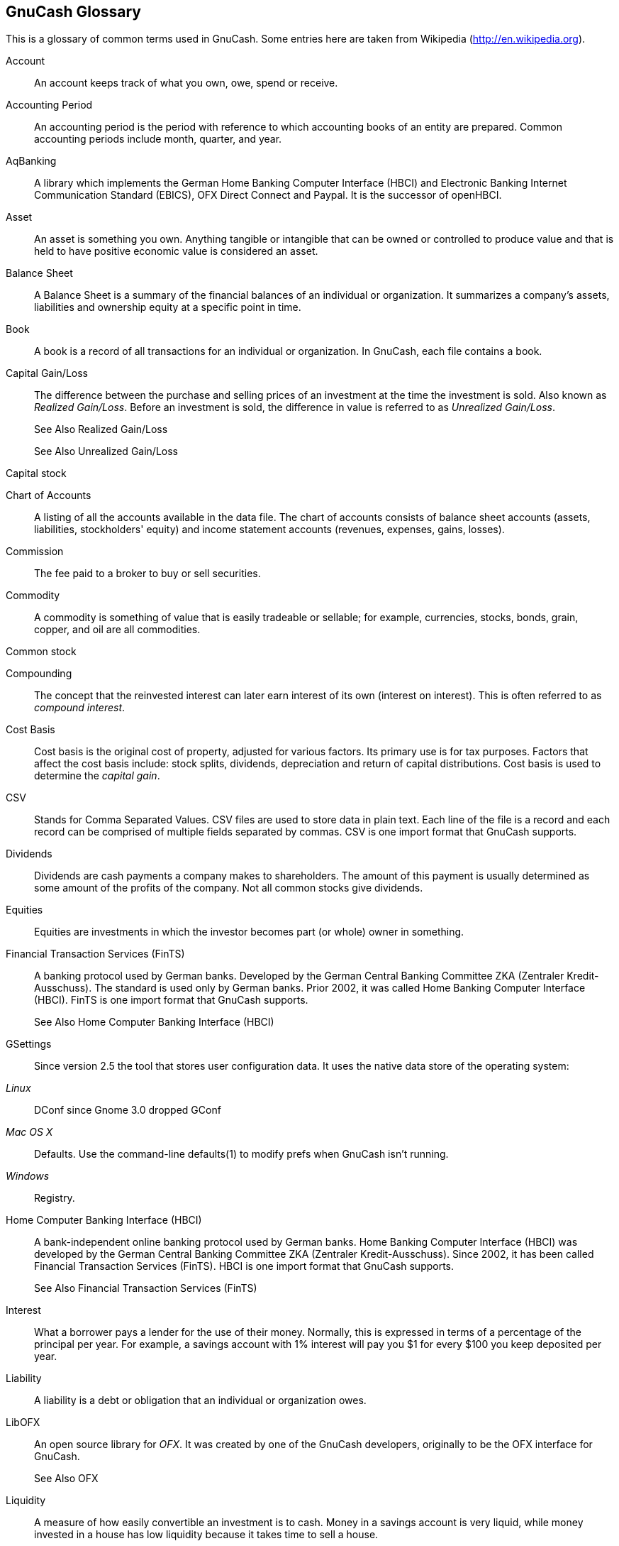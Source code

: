 [[gnc-gloss]]
== GnuCash Glossary

[glossary]
This is a glossary of common terms used in GnuCash.
Some entries here are taken from Wikipedia (link:$$http://en.wikipedia.org$$[]).

[[gnc-gl_account]]
Account::
   An account keeps track of what you own, owe, spend or receive.

[[gnc-gl_accountingperiod]]
Accounting Period::
   An accounting period is the period with reference to which accounting 
books of an entity are prepared. Common accounting
periods include month, quarter, and year.

[[gnc-gl_aqbanking]]
AqBanking::
   A library which implements the German Home Banking Computer Interface 
(HBCI) and Electronic Banking Internet Communication Standard (EBICS), OFX 
Direct Connect and Paypal. It is the successor of openHBCI.

[[gnc-gl_asset]]
Asset::
   An asset is something you own. Anything tangible or intangible that 
can be owned or controlled to produce value and that is held to have 
positive economic value is considered an asset.

[[gnc-gl_balancesheet]]
Balance Sheet::
   A Balance Sheet is a summary of the financial balances of an individual 
or organization. It summarizes a company's assets, liabilities and ownership 
equity at a specific point in time.

[[gnc-gl_book]]
Book::
   A book is a record of all transactions for an individual or organization. In
GnuCash, each file contains a book.

[[gnc-gl_capgainloss]]
Capital Gain/Loss::
   The difference between the purchase and selling prices of an investment
at the time the investment is sold. Also known as 
__Realized Gain/Loss__. Before an investment 
is sold, the difference in value is referred to as 
__Unrealized Gain/Loss__.
+
See Also Realized Gain/Loss
+
See Also Unrealized Gain/Loss

[[gnc-gl_capstock]]
Capital stock::
   [[gnc-gl_chartofaccounts]]
Chart of Accounts::
   A listing of all the accounts available in the data file. The chart 
of accounts consists of balance sheet accounts (assets, liabilities, 
stockholders' equity) and income statement accounts (revenues, expenses, 
gains, losses).

[[gnc-gl_commission]]
Commission::
   The fee paid to a broker to buy or sell securities.

[[gnc-gl_commodity]]
Commodity::
   A commodity is something of value that is easily tradeable or sellable; 
for example, currencies, stocks, bonds, grain, copper, and oil are all commodities.

[[gnc-gl_commonstock]]
Common stock::
   [[gnc-gl_compounding]]
Compounding::
   The concept that the reinvested interest can later earn interest of 
its own (interest on interest). This is often referred to as __compound interest__.

[[gnc-gl_costbasis]]
Cost Basis::
   Cost basis is the original cost of property, adjusted for various factors. 
Its primary use is for tax purposes. Factors that affect the cost basis include: 
stock splits, dividends, depreciation and return of capital distributions. 
Cost basis is used to determine the __capital gain__.

[[gnc-gl_csv]]
CSV::
   Stands for Comma Separated Values. CSV files are used to store data 
in plain text. Each line of the file is a record and each record can be 
comprised of multiple fields separated by commas. CSV is one import format
that GnuCash supports.

[[gnc-gl_dividends]]
Dividends::
   Dividends are cash payments a company makes to shareholders. The 
amount of this payment is usually determined as some amount of the profits 
of the company. Not all common stocks give dividends.

[[gnc-gl_equities]]
Equities::
   Equities are investments in which the investor becomes part (or whole) 
owner in something.

[[gnc-gl_fints]]
Financial Transaction Services (FinTS)::
   A banking protocol used by German banks. Developed by the German Central 
Banking Committee ZKA (Zentraler Kredit-Ausschuss). The standard is used 
only by German banks. Prior 2002, it was called Home Banking Computer
Interface (HBCI). FinTS is one import format that GnuCash supports.
+
See Also Home Computer Banking Interface (HBCI)

[[gnc-gl_gsettings]]
GSettings::
   Since version 2.5 the tool that stores user configuration data. It 
uses the native data store of the operating system:

__Linux__:: DConf since Gnome 3.0 dropped GConf

__Mac OS X__:: Defaults. Use the command-line defaults(1) to modify 
prefs when GnuCash isn't running.

__Windows__:: Registry.

[[gnc-gl_hbci]]
Home Computer Banking Interface (HBCI)::
   A bank-independent online banking protocol used by German banks. Home 
Banking Computer Interface (HBCI) was developed by the German Central 
Banking Committee ZKA (Zentraler Kredit-Ausschuss). Since 2002, it has 
been called Financial Transaction Services (FinTS). HBCI is one import 
format that GnuCash supports.
+
See Also Financial Transaction Services (FinTS)

[[gnc-gl_interest]]
Interest::
   What a borrower pays a lender for the use of their money. Normally, 
this is expressed in terms of a percentage of the principal per year. For 
example, a savings account with 1% interest will pay you $1 for every $100 
you keep deposited per year.

[[gnc-gl_liability]]
Liability::
   A liability is a debt or obligation that an individual or organization
owes.

[[gnc-gl_libofx]]
LibOFX::
   An open source library for __OFX__. It was created by one 
of the GnuCash developers, originally to be the 
OFX interface for GnuCash.
+
See Also OFX

[[gnc-gl_liquidity]]
Liquidity::
   A measure of how easily convertible an investment is to cash. Money 
in a savings account is very liquid, while money invested in a house has 
low liquidity because it takes time to sell a house.

[[gnc-gl_lot]]
Lot::
   A lot is a means of grouping a commodity so that you later identify that 
the item bought in one transaction is the same as one sold in a different 
transaction. Lots are often implemented with stocks, where capital gain can
depend on which item is being sold at a given time.

[[gnc-gl_mt940]]
MT940::
   A financial information standard defined by SWIFT and used by several 
European banks. It is also used internally in HBCI. Unfortunately, you can't 
download the MT940 standard, but some banks publish it on their web sites. 
MT940 is one import format that GnuCash supports.

[[gnc-gl_ofx]]
OFX::
   The Open Financial eXchange format. This is a financial information 
exchange standard used by many institutions. OFX is one import format
that GnuCash supports.

[[gnc-gl_pricedb]]
Price Database::
   The price database contains a store of price quotes for stocks, mutual
funds, and currencies.

[[gnc-gl_principal]]
Principal::
   The original amount of money invested or borrowed.

[[gnc-gl_qfx]]
QFX::
   The Quicken Financial eXchange format is a proprietary financial 
information exchange standard promoted by Quicken and used by many institutions. 
QFX is one import format that GnuCash supports.

[[gnc-gl_qif]]
QIF::
   The Quicken Interchange Format (QIF) is an open specification for 
reading and writing financial data to files. This is an older format that 
is still used by many institutions. QIF is one import format
that GnuCash supports.

[[gnc-gl_realgainloss]]
Realized Gain/Loss::
   The difference between the purchase and selling prices of an investment
at the time the investment is sold. Also known as 
__Capital Gain/Loss__. Before an investment 
is sold, the difference in value is referred to as 
__Unrealized Gain/Loss__.
+
See Also Capital Gain/Loss
+
See Also Unrealized Gain/Loss

[[gnc-gl_return]]
Return::
   The total income plus capital gains or losses of an investment.
+
See Also Yield

[[gnc-gl_reversingtxn]]
Reversing Transaction::
   In formal accounting, a transaction is never deleted. Therefore, when
a mistake is made, the original transaction remains in the ledger, and a
transaction is added to the ledger that reverses the original. This 
__reversing transaction__ duplicates the original transaction, 
but with debit and credit amounts reversed. This removes the effect of the 
erroneous transaction from the books. After entering the reversing transaction, 
a corrected transaction can then be entered. Reversing
transactions are not commonly used in personal accounting.

[[gnc-gl_risk]]
Risk::
   The probability that the return on investment is different from what 
was expected. Investments are often grouped on a scale from low risk (e.g., 
savings accounts or government bonds) to high risk (e.g., common stocks 
or junk bonds). As a general rule of thumb, the higher the risk, the 
higher the possible return.

[[gnc-gl_schedtxn]]
Scheduled Transaction::
   Scheduled transactions provide a framework for remembering information 
about transactions that are set to occur in the future, either once or 
periodically.
+
See Also Yield

[[gnc-gl_scheme]]
Scheme::
   Scheme is a functional programming language based on a dialect of LISP.
Reports in GnuCash use the Scheme programming language;
thus, users wishing to customize reports must write Scheme.

[[gnc-gl_shareholder]]
Shareholder::
   A shareholder is a person who holds common stock in a company.

[[gnc-gl_split]]
Split::
   A split, or Ledger Entry, is the fundamental accounting unit. 
Each split consists of an amount, the value of that amount expressed in a 
(possibly) different currency, a Memo, a pointer to the parent Transaction, 
a pointer to the debited Account, a reconciled flag and timestamp, an action 
field, and a key-value frame which can store arbitrary data.

[[gnc-gl_stock]]
Stock::
   A security that represents a certain fractional ownership of a company. 
This is what you buy when you "buy stock" in a company on the 
open market. This is also sometimes known as __capital stock__, 
or __common stock__.

[[gnc-gl_stocksplit]]
Stock split::
   Occurs when a company offers to issue some additional multiple of shares 
for each existing stock. For example, a "2 for 1" stock split 
means that if you own 100 shares of a stock, you will receive an additional 
100 shares at no cost to you. The unit price of the shares will usually be 
adjusted  so there is no net change in the value, so in this example the 
price per share will be halved. Note that such transactions affect the cost
basis per share owned.

[[gnc-gl_transaction]]
Transaction::
   A transaction consists of a date, a description, an ID number, a list 
of two or more splits, and a key-value frame. Transactions embody the notion 
of "double entry" accounting.

[[gnc-gl_unrealgainloss]]
Unrealized Gain/Loss::
   Unrealized gain or loss is the difference in value between a purchase
price and the current value of a given asset. These gains remain unrealized
until the asset is sold, at which point they become __Realized gains or losses__.
+
See Also Capital Gain/Loss
+
See Also Realized Gain/Loss

[[gnc-gl_valuation]]
Valuation::
   The process of determining the market value or the price the 
investment would sell at in a "reasonable time frame".

[[gnc-gl_xml]]
XML::
   The eXtensible Markup Language is an international markup standard.
GnuCash stores its data by default in an XML data 
structure.

[[gnc-gl_yield]]
Yield::
   A measure of the amount of money you earn from an investment 
(i.e., how much income you receive from the investment). Typically, this 
is reported as a percentage of the principal amount. Yield does not include 
capital gains or losses (see Return). For example, a stock that sells for $100 
and gives $2 in dividends per year has a yield of 2%.

